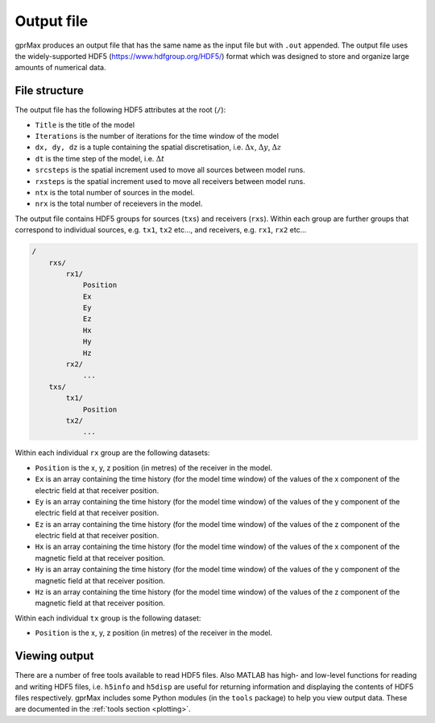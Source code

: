 .. _output:

***********
Output file
***********

gprMax produces an output file that has the same name as the input file but with ``.out`` appended. The output file uses the widely-supported HDF5 (https://www.hdfgroup.org/HDF5/) format which was designed to store and organize large amounts of numerical data.


File structure
==============

The output file has the following HDF5 attributes at the root (``/``):

* ``Title`` is the title of the model
* ``Iterations`` is the number of iterations for the time window of the model
* ``dx, dy, dz`` is a tuple containing the spatial discretisation, i.e. :math:`\Delta x`, :math:`\Delta y`, :math:`\Delta z`
* ``dt`` is the time step of the model, i.e. :math:`\Delta t`
* ``srcsteps`` is the spatial increment used to move all sources between model runs.
* ``rxsteps`` is the spatial increment used to move all receivers between model runs.
* ``ntx`` is the total number of sources in the model.
* ``nrx`` is the total number of receievers in the model.

The output file contains HDF5 groups for sources (``txs``) and receivers (``rxs``). Within each group are further groups that correspond to individual sources, e.g. ``tx1``, ``tx2`` etc..., and receivers, e.g. ``rx1``, ``rx2`` etc...

.. code-block:: none

    /
        rxs/
            rx1/
                Position
                Ex
                Ey
                Ez
                Hx
                Hy
                Hz
            rx2/
                ...
        txs/
            tx1/
                Position
            tx2/
                ...

Within each individual ``rx`` group are the following datasets:

* ``Position`` is the x, y, z position (in metres) of the receiver in the model.
* ``Ex`` is an array containing the time history (for the model time window) of the values of the x component of the electric field at that receiver position.
* ``Ey`` is an array containing the time history (for the model time window) of the values of the y component of the electric field at that receiver position.
* ``Ez`` is an array containing the time history (for the model time window) of the values of the z component of the electric field at that receiver position.
* ``Hx`` is an array containing the time history (for the model time window) of the values of the x component of the magnetic field at that receiver position.
* ``Hy`` is an array containing the time history (for the model time window) of the values of the y component of the magnetic field at that receiver position.
* ``Hz`` is an array containing the time history (for the model time window) of the values of the z component of the magnetic field at that receiver position.

Within each individual ``tx`` group is the following dataset:

* ``Position`` is the x, y, z position (in metres) of the receiver in the model.


Viewing output
==============

There are a number of free tools available to read HDF5 files. Also MATLAB has high- and low-level functions for reading and writing HDF5 files, i.e. ``h5info`` and ``h5disp`` are useful for returning information and displaying the contents of HDF5 files respectively. gprMax includes some Python modules (in the ``tools`` package) to help you view output data. These are documented in the :ref:`tools section <plotting>`.


